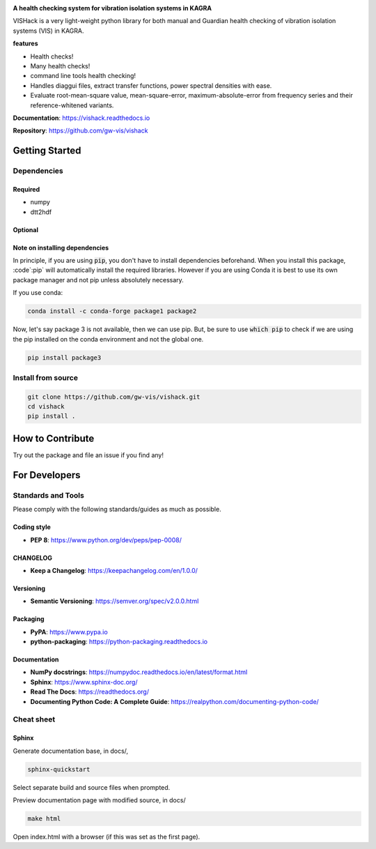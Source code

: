 |logo|

**A health checking system for vibration isolation systems in KAGRA**

|website| |release| |rtd| |license|

VISHack is a very light-weight python library for both manual and Guardian
health checking of vibration
isolation systems (VIS) in KAGRA.

**features**

* Health checks!
* Many health checks!
* command line tools health checking!
* Handles diaggui files, extract transfer functions, power spectral densities
  with ease.
* Evaluate root-mean-square value, mean-square-error, maximum-absolute-error
  from frequency series and their reference-whitened variants.

**Documentation**: https://vishack.readthedocs.io

**Repository**: https://github.com/gw-vis/vishack

Getting Started
===============

Dependencies
------------

Required
^^^^^^^^
* numpy
* dtt2hdf

Optional
^^^^^^^^

Note on installing dependencies
^^^^^^^^^^^^^^^^^^^^^^^^^^^^^^^
In principle, if you are using :code:`pip`, you don't have to install
dependencies beforehand. When you install this package, :code`:pip` will
automatically install the required libraries. However if you are using Conda
it is best to use its own package manager and not pip unless absolutely
necessary.

If you use conda:

.. code:: bash

   conda install -c conda-forge package1 package2

Now, let's say package 3 is not available, then we can use pip. But,
be sure to use :code:`which pip` to check if we are using the pip installed
on the conda environment and not the global one.

.. code:: bash

   pip install package3

Install from source
-------------------

.. code:: bash

   git clone https://github.com/gw-vis/vishack.git
   cd vishack
   pip install .

How to Contribute
=================

Try out the package and file an issue if you find any!


For Developers
==============

Standards and Tools
-------------------
Please comply with the following standards/guides as much as possible.

Coding style
^^^^^^^^^^^^
- **PEP 8**: https://www.python.org/dev/peps/pep-0008/

CHANGELOG
^^^^^^^^^
- **Keep a Changelog**: https://keepachangelog.com/en/1.0.0/

Versioning
^^^^^^^^^^
- **Semantic Versioning**: https://semver.org/spec/v2.0.0.html

Packaging
^^^^^^^^^
- **PyPA**: https://www.pypa.io
- **python-packaging**: https://python-packaging.readthedocs.io

Documentation
^^^^^^^^^^^^^
- **NumPy docstrings**: https://numpydoc.readthedocs.io/en/latest/format.html
- **Sphinx**: https://www.sphinx-doc.org/
- **Read The Docs**: https://readthedocs.org/
- **Documenting Python Code: A Complete Guide**: https://realpython.com/documenting-python-code/

Cheat sheet
-----------

Sphinx
^^^^^^

Generate documentation base, in docs/,

.. code:: bash

   sphinx-quickstart

Select separate build and source files when prompted.

Preview documentation page with modified source, in docs/

.. code:: bash

   make html

Open index.html with a browser (if this was set as the first page).

.. |logo| image:: logo.svg
    :alt: Logo
    :target: https://github.com/gw-vis/vishack

.. |website| image:: https://img.shields.io/badge/website-vishack-blue.svg
    :alt: Website
    :target: https://github.com/gw-vis/vishack

.. |release| image:: https://img.shields.io/github/v/release/gw-vis/vishack?include_prereleases
   :alt: Release
   :target: https://github.com/gw-vis/vishack/releases

.. |rtd| image:: https://readthedocs.org/projects/vishack/badge/?version=latest
   :alt: Read the Docs
   :target: https://vishack.readthedocs.io/

.. |license| image:: https://img.shields.io/github/license/gw-vis/vishack
    :alt: License
    :target: https://github.com/gw-vis/vishack/blob/master/LICENSE
